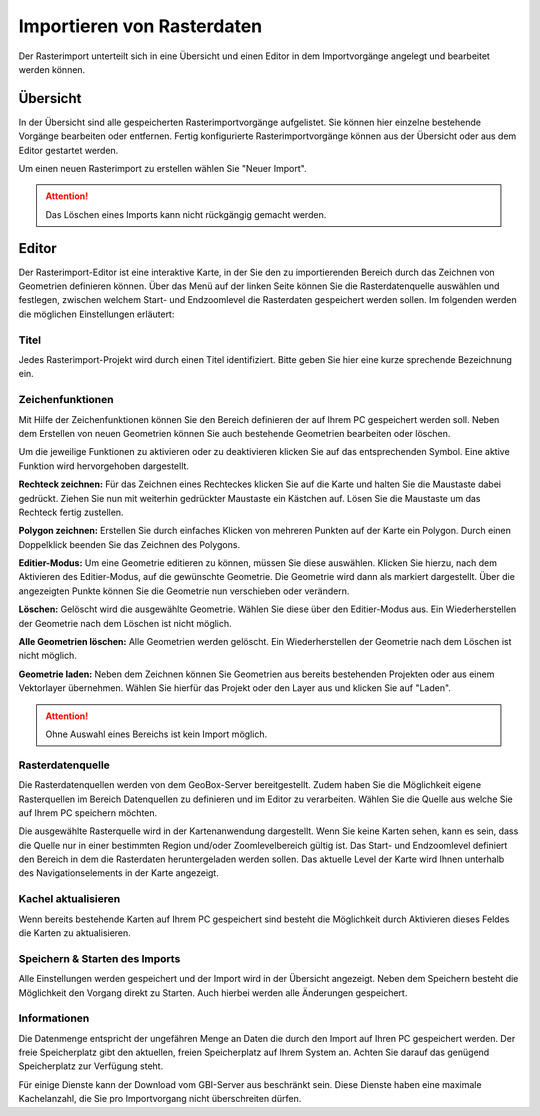 Importieren von Rasterdaten
---------------------------

Der Rasterimport unterteilt sich in eine Übersicht und einen Editor in dem Importvorgänge angelegt und bearbeitet werden können.

Übersicht
'''''''''

In der Übersicht sind alle gespeicherten Rasterimportvorgänge aufgelistet. Sie können hier einzelne bestehende Vorgänge bearbeiten oder entfernen. Fertig konfigurierte Rasterimportvorgänge können aus der Übersicht oder aus dem Editor gestartet werden.

Um einen neuen Rasterimport zu erstellen wählen Sie "Neuer Import".

.. attention :: Das Löschen eines Imports kann nicht rückgängig gemacht werden.

.. _import_editor:

Editor
''''''

Der Rasterimport-Editor ist eine interaktive Karte, in der Sie den zu importierenden Bereich durch das Zeichnen von Geometrien definieren können. Über das Menü auf der linken Seite können Sie die Rasterdatenquelle auswählen und festlegen, zwischen welchem Start- und Endzoomlevel die Rasterdaten gespeichert werden sollen. Im folgenden werden die möglichen Einstellungen erläutert:


Titel
#####

Jedes Rasterimport-Projekt wird durch einen Titel identifiziert. Bitte geben Sie hier eine kurze sprechende Bezeichnung ein.


Zeichenfunktionen
#################

Mit Hilfe der Zeichenfunktionen können Sie den Bereich definieren der auf Ihrem PC gespeichert werden soll. Neben dem Erstellen von neuen Geometrien können Sie auch bestehende Geometrien bearbeiten oder löschen.

Um die jeweilige Funktionen zu aktivieren oder zu deaktivieren klicken Sie auf das entsprechenden Symbol. Eine aktive Funktion wird hervorgehoben dargestellt.

**Rechteck zeichnen:**
Für das Zeichnen eines Rechteckes klicken Sie auf die Karte und halten Sie die Maustaste dabei gedrückt. Ziehen Sie nun mit weiterhin gedrückter Maustaste ein Kästchen auf. Lösen Sie die Maustaste um das Rechteck fertig zustellen.

**Polygon zeichnen:**
Erstellen Sie durch einfaches Klicken von mehreren Punkten auf der Karte ein Polygon. Durch einen Doppelklick beenden Sie das Zeichnen des Polygons.

**Editier-Modus:**
Um eine Geometrie editieren zu können, müssen Sie diese auswählen. Klicken Sie hierzu, nach dem Aktivieren des Editier-Modus, auf die gewünschte Geometrie. Die Geometrie wird dann als markiert dargestellt. Über die angezeigten Punkte können Sie die Geometrie nun verschieben oder verändern.

**Löschen:**
Gelöscht wird die ausgewählte Geometrie. Wählen Sie diese über den Editier-Modus aus. Ein Wiederherstellen der Geometrie nach dem Löschen ist nicht möglich.

**Alle Geometrien löschen:**
Alle Geometrien werden gelöscht. Ein Wiederherstellen der Geometrie nach dem Löschen ist nicht möglich.

**Geometrie laden:**
Neben dem Zeichnen können Sie Geometrien aus bereits bestehenden Projekten oder aus einem Vektorlayer übernehmen. Wählen Sie hierfür das Projekt oder den Layer aus und klicken Sie auf "Laden".

.. attention:: Ohne Auswahl eines Bereichs ist kein Import möglich.

Rasterdatenquelle
#################

Die Rasterdatenquellen werden von dem GeoBox-Server bereitgestellt. Zudem haben Sie die Möglichkeit eigene Rasterquellen im Bereich Datenquellen zu definieren und im Editor zu verarbeiten. Wählen Sie die Quelle aus welche Sie auf Ihrem PC speichern möchten.

Die ausgewählte Rasterquelle wird in der Kartenanwendung dargestellt. Wenn Sie keine Karten sehen, kann es sein, dass die Quelle nur in einer bestimmten Region und/oder Zoomlevelbereich gültig ist. Das Start- und Endzoomlevel definiert den Bereich in dem die Rasterdaten heruntergeladen werden sollen. Das aktuelle Level der Karte wird Ihnen unterhalb des Navigationselements in der Karte angezeigt.

Kachel aktualisieren
####################

Wenn bereits bestehende Karten auf Ihrem PC gespeichert sind besteht die Möglichkeit durch Aktivieren dieses Feldes die Karten zu aktualisieren.

Speichern & Starten des Imports
###############################

Alle Einstellungen werden gespeichert und der Import wird in der Übersicht angezeigt. Neben dem Speichern besteht die Möglichkeit den Vorgang direkt zu Starten. Auch hierbei werden alle Änderungen gespeichert.

Informationen
#############
Die Datenmenge entspricht der ungefähren Menge an Daten die durch den Import auf Ihren PC gespeichert werden. Der freie Speicherplatz gibt den aktuellen, freien Speicherplatz auf Ihrem System an. Achten Sie darauf das genügend Speicherplatz zur Verfügung steht.

Für einige Dienste kann der Download vom GBI-Server aus beschränkt sein. Diese Dienste haben eine maximale Kachelanzahl, die Sie pro Importvorgang nicht überschreiten dürfen.


